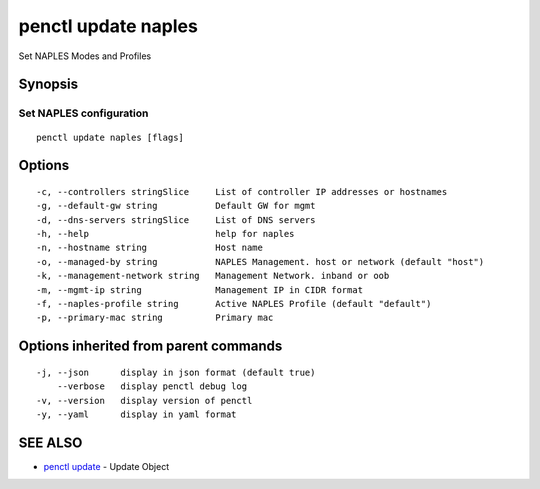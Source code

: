 .. _penctl_update_naples:

penctl update naples
--------------------

Set NAPLES Modes and Profiles

Synopsis
~~~~~~~~



----------------------------
 Set NAPLES configuration 
----------------------------


::

  penctl update naples [flags]

Options
~~~~~~~

::

  -c, --controllers stringSlice     List of controller IP addresses or hostnames
  -g, --default-gw string           Default GW for mgmt
  -d, --dns-servers stringSlice     List of DNS servers
  -h, --help                        help for naples
  -n, --hostname string             Host name
  -o, --managed-by string           NAPLES Management. host or network (default "host")
  -k, --management-network string   Management Network. inband or oob
  -m, --mgmt-ip string              Management IP in CIDR format
  -f, --naples-profile string       Active NAPLES Profile (default "default")
  -p, --primary-mac string          Primary mac

Options inherited from parent commands
~~~~~~~~~~~~~~~~~~~~~~~~~~~~~~~~~~~~~~

::

  -j, --json      display in json format (default true)
      --verbose   display penctl debug log
  -v, --version   display version of penctl
  -y, --yaml      display in yaml format

SEE ALSO
~~~~~~~~

* `penctl update <penctl_update.rst>`_ 	 - Update Object

